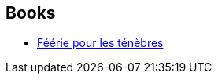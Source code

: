 :jbake-type: post
:jbake-status: published
:jbake-title: Jérôme Noirez
:jbake-tags: author
:jbake-date: 2014-10-03
:jbake-depth: ../../
:jbake-uri: goodreads/authors/934292.adoc
:jbake-bigImage: https://s.gr-assets.com/assets/nophoto/user/u_200x266-e183445fd1a1b5cc7075bb1cf7043306.png
:jbake-source: https://www.goodreads.com/author/show/934292
:jbake-style: goodreads goodreads-author no-index

## Books
* link:../books/9782290072349.html[Féérie pour les ténèbres]